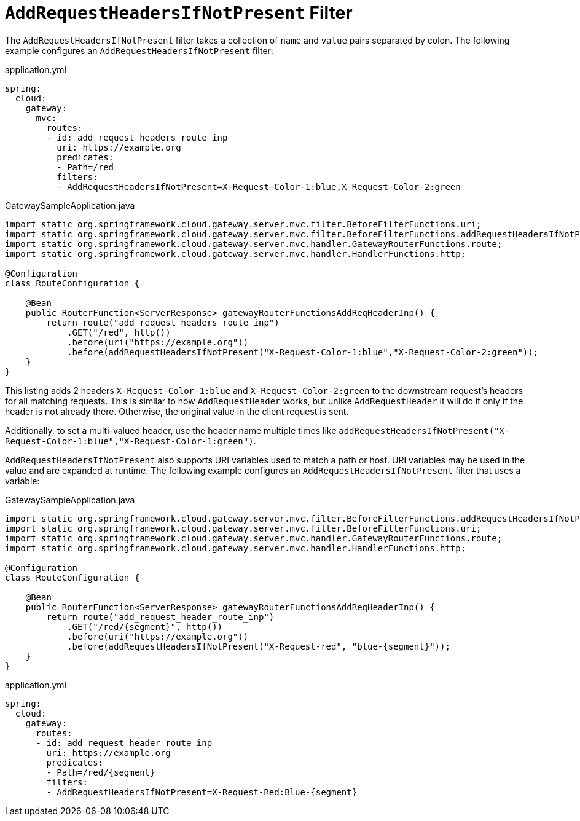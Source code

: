 [[addrequestheadersifnotpresent-filter]]
= `AddRequestHeadersIfNotPresent` Filter

The `AddRequestHeadersIfNotPresent` filter takes a collection of `name` and `value` pairs separated by colon.
The following example configures an `AddRequestHeadersIfNotPresent` filter:

.application.yml
[source,yaml]
----
spring:
  cloud:
    gateway:
      mvc:
        routes:
        - id: add_request_headers_route_inp
          uri: https://example.org
          predicates:
          - Path=/red
          filters:
          - AddRequestHeadersIfNotPresent=X-Request-Color-1:blue,X-Request-Color-2:green
----

.GatewaySampleApplication.java
[source,java]
----
import static org.springframework.cloud.gateway.server.mvc.filter.BeforeFilterFunctions.uri;
import static org.springframework.cloud.gateway.server.mvc.filter.BeforeFilterFunctions.addRequestHeadersIfNotPresent;
import static org.springframework.cloud.gateway.server.mvc.handler.GatewayRouterFunctions.route;
import static org.springframework.cloud.gateway.server.mvc.handler.HandlerFunctions.http;

@Configuration
class RouteConfiguration {

    @Bean
    public RouterFunction<ServerResponse> gatewayRouterFunctionsAddReqHeaderInp() {
        return route("add_request_headers_route_inp")
            .GET("/red", http())
            .before(uri("https://example.org"))
            .before(addRequestHeadersIfNotPresent("X-Request-Color-1:blue","X-Request-Color-2:green"));
    }
}
----

This listing adds 2 headers `X-Request-Color-1:blue` and `X-Request-Color-2:green` to the downstream request's headers for all matching requests.
This is similar to how `AddRequestHeader` works, but unlike `AddRequestHeader` it will do it only if the header is not already there.
Otherwise, the original value in the client request is sent.

Additionally, to set a multi-valued header, use the header name multiple times like `addRequestHeadersIfNotPresent("X-Request-Color-1:blue","X-Request-Color-1:green")`.

`AddRequestHeadersIfNotPresent` also supports URI variables used to match a path or host.
URI variables may be used in the value and are expanded at runtime.
The following example configures an `AddRequestHeadersIfNotPresent` filter that uses a variable:

.GatewaySampleApplication.java
[source,java]
----
import static org.springframework.cloud.gateway.server.mvc.filter.BeforeFilterFunctions.addRequestHeadersIfNotPresent;
import static org.springframework.cloud.gateway.server.mvc.filter.BeforeFilterFunctions.uri;
import static org.springframework.cloud.gateway.server.mvc.handler.GatewayRouterFunctions.route;
import static org.springframework.cloud.gateway.server.mvc.handler.HandlerFunctions.http;

@Configuration
class RouteConfiguration {

    @Bean
    public RouterFunction<ServerResponse> gatewayRouterFunctionsAddReqHeaderInp() {
        return route("add_request_header_route_inp")
            .GET("/red/{segment}", http())
            .before(uri("https://example.org"))
            .before(addRequestHeadersIfNotPresent("X-Request-red", "blue-{segment}"));
    }
}
----
.application.yml
[source,yaml]
----
spring:
  cloud:
    gateway:
      routes:
      - id: add_request_header_route_inp
        uri: https://example.org
        predicates:
        - Path=/red/{segment}
        filters:
        - AddRequestHeadersIfNotPresent=X-Request-Red:Blue-{segment}
----

